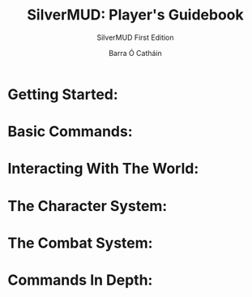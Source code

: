 #+TITLE: SilverMUD: Player's Guidebook
#+SUBTITLE: SilverMUD First Edition
#+AUTHOR: Barra Ó Catháin

* Getting Started:

* Basic Commands:

* Interacting With The World:

* The Character System:

* The Combat System:

* Commands In Depth:
